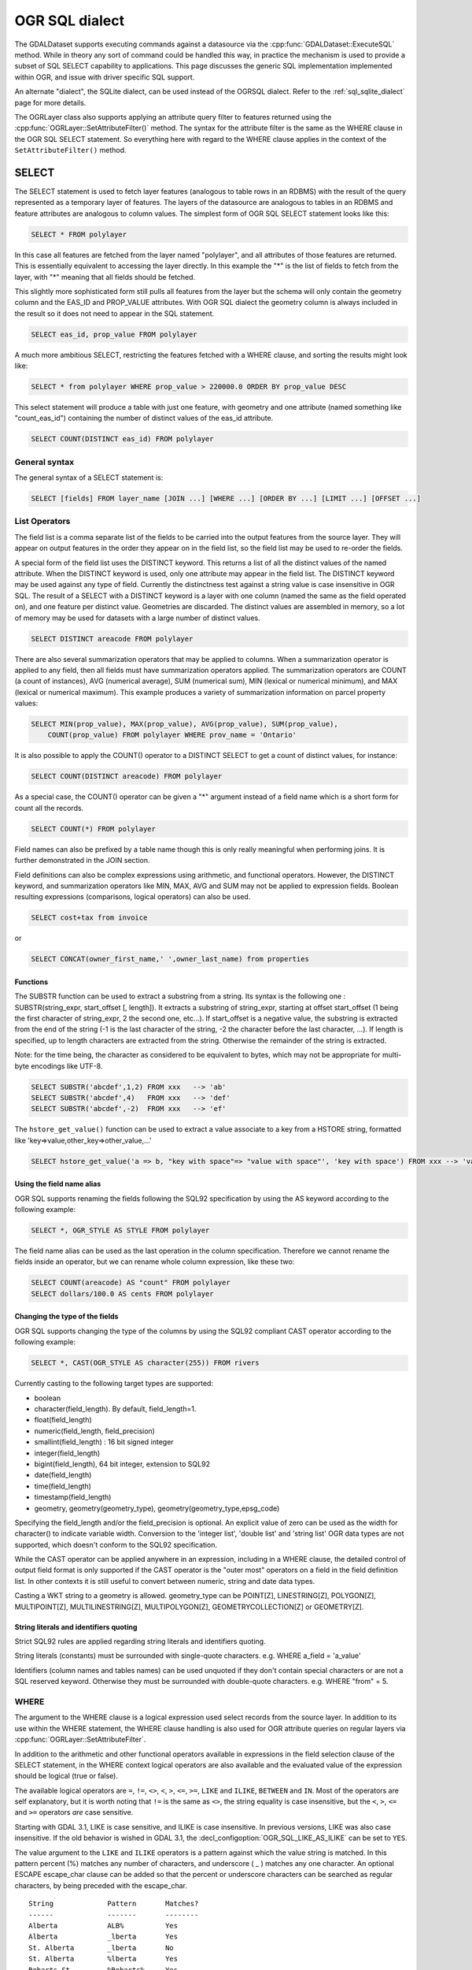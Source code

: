 .. _ogr_sql_dialect:

================================================================================
OGR SQL dialect
================================================================================

.. highlight:: sql

The GDALDataset supports executing commands against a datasource via the
:cpp:func:`GDALDataset::ExecuteSQL` method.  While in theory
any sort of command could be handled this way, in practice the mechanism is
used to provide a subset of SQL SELECT capability to applications.  This
page discusses the generic SQL implementation implemented within OGR, and
issue with driver specific SQL support.

An alternate "dialect", the SQLite dialect, can be used
instead of the OGRSQL dialect. Refer to the :ref:`sql_sqlite_dialect` page for more details.

The OGRLayer class also supports applying an attribute query filter to
features returned using the :cpp:func:`OGRLayer::SetAttributeFilter()` method.  The
syntax for the attribute filter is the same as the WHERE clause in the
OGR SQL SELECT statement.  So everything here with regard to the WHERE
clause applies in the context of the ``SetAttributeFilter()`` method.

SELECT
------

The SELECT statement is used to fetch layer features (analogous to table
rows in an RDBMS) with the result of the query represented as a temporary layer
of features. The layers of the datasource are analogous to tables in an
RDBMS and feature attributes are analogous to column values. The simplest
form of OGR SQL SELECT statement looks like this:

.. code-block::

    SELECT * FROM polylayer

In this case all features are fetched from the layer named "polylayer", and
all attributes of those features are returned. This is essentially
equivalent to accessing the layer directly. In this example the "*"
is the list of fields to fetch from the layer, with "*" meaning that all
fields should be fetched.

This slightly more sophisticated form still pulls all features from the layer
but the schema will only contain the geometry column and the EAS_ID and PROP_VALUE
attributes. With OGR SQL dialect the geometry column is always included in the
result so it does not need to appear in the SQL statement.

.. code-block::

    SELECT eas_id, prop_value FROM polylayer

A much more ambitious SELECT, restricting the features fetched with a
WHERE clause, and sorting the results might look like:

.. code-block::

    SELECT * from polylayer WHERE prop_value > 220000.0 ORDER BY prop_value DESC

This select statement will produce a table with just one feature, with geometry
and one attribute (named something like "count_eas_id") containing the number of
distinct values of the eas_id attribute.

.. code-block::

    SELECT COUNT(DISTINCT eas_id) FROM polylayer

General syntax
++++++++++++++

The general syntax of a SELECT statement is:


.. code-block::

    SELECT [fields] FROM layer_name [JOIN ...] [WHERE ...] [ORDER BY ...] [LIMIT ...] [OFFSET ...]


List Operators
++++++++++++++

The field list is a comma separate list of the fields to be carried into
the output features from the source layer.  They will appear on output features
in the order they appear on in the field list, so the field list may be used
to re-order the fields.

A special form of the field list uses the DISTINCT keyword.  This returns a
list of all the distinct values of the named attribute.  When the DISTINCT
keyword is used, only one attribute may appear in the field list.  The DISTINCT
keyword may be used against any type of field.  Currently the distinctness
test against a string value is case insensitive in OGR SQL.  The result of
a SELECT with a DISTINCT keyword is a layer with one column (named the same
as the field operated on), and one feature per distinct value.  Geometries
are discarded.  The distinct values are assembled in memory, so a lot of
memory may be used for datasets with a large number of distinct values.


.. code-block::

    SELECT DISTINCT areacode FROM polylayer

There are also several summarization operators that may be applied to columns.
When a summarization operator is applied to any field, then all fields must
have summarization operators applied.   The summarization operators are
COUNT (a count of instances), AVG (numerical average), SUM (numerical sum),
MIN (lexical or numerical minimum), and MAX (lexical or numerical maximum).
This example produces a variety of summarization information on parcel
property values:

.. code-block::

    SELECT MIN(prop_value), MAX(prop_value), AVG(prop_value), SUM(prop_value),
        COUNT(prop_value) FROM polylayer WHERE prov_name = 'Ontario'

It is also possible to apply the COUNT() operator to a DISTINCT SELECT to get
a count of distinct values, for instance:

.. code-block::

    SELECT COUNT(DISTINCT areacode) FROM polylayer

As a special case, the COUNT() operator can be given a "*" argument instead
of a field name which is a short form for count all the records.

.. code-block::

    SELECT COUNT(*) FROM polylayer


Field names can also be prefixed by a table name though this is only
really meaningful when performing joins.  It is further demonstrated in
the JOIN section.

Field definitions can also be complex expressions using arithmetic, and
functional operators.   However, the DISTINCT keyword, and summarization
operators like MIN, MAX, AVG and SUM may not be applied to expression fields.
Boolean resulting expressions (comparisons, logical operators) can also be used.

.. code-block::

    SELECT cost+tax from invoice

or


.. code-block::

    SELECT CONCAT(owner_first_name,' ',owner_last_name) from properties

Functions
*********

The SUBSTR function can be used to extract a substring from a string.
Its syntax is the following one : SUBSTR(string_expr, start_offset [, length]). It extracts a substring of string_expr,
starting at offset start_offset (1 being the first character of string_expr, 2 the second one, etc...).
If start_offset is a negative value, the substring is extracted from the end of the string (-1 is the
last character of the string, -2 the character before the last character, ...).
If length is specified, up to length characters are extracted from the string. Otherwise the
remainder of the string is extracted.

Note: for the time being, the character as considered to be equivalent to bytes, which may not be
appropriate for multi-byte encodings like UTF-8.

.. code-block::

    SELECT SUBSTR('abcdef',1,2) FROM xxx   --> 'ab'
    SELECT SUBSTR('abcdef',4)   FROM xxx   --> 'def'
    SELECT SUBSTR('abcdef',-2)  FROM xxx   --> 'ef'

The ``hstore_get_value()`` function can be used to extract
a value associate to a key from a HSTORE string, formatted like 'key=>value,other_key=>other_value,...'

.. code-block::

    SELECT hstore_get_value('a => b, "key with space"=> "value with space"', 'key with space') FROM xxx --> 'value with space'

Using the field name alias
**************************

OGR SQL supports renaming the fields following the SQL92 specification by
using the AS keyword according to the following example:

.. code-block::

    SELECT *, OGR_STYLE AS STYLE FROM polylayer

The field name alias can be used as the last operation in the column specification.
Therefore we cannot rename the fields inside an operator, but we can
rename whole column expression, like these two:

.. code-block::

    SELECT COUNT(areacode) AS "count" FROM polylayer
    SELECT dollars/100.0 AS cents FROM polylayer

Changing the type of the fields
*******************************

OGR SQL supports changing the type of the columns by using the SQL92 compliant CAST
operator according to the following example:

.. code-block::

    SELECT *, CAST(OGR_STYLE AS character(255)) FROM rivers

Currently casting to the following target types are supported:

- boolean
- character(field_length). By default, field_length=1.
- float(field_length)
- numeric(field_length, field_precision)
- smallint(field_length) : 16 bit signed integer
- integer(field_length)
- bigint(field_length), 64 bit integer, extension to SQL92
- date(field_length)
- time(field_length)
- timestamp(field_length)
- geometry, geometry(geometry_type), geometry(geometry_type,epsg_code)

Specifying the field_length and/or the field_precision is optional.  An
explicit value of zero can be used as the width for character() to indicate
variable width.  Conversion to the 'integer list', 'double list'
and 'string list' OGR data types are not supported, which doesn't conform to
the SQL92 specification.

While the CAST operator can be applied anywhere in an expression, including
in a WHERE clause, the detailed control of output field format is only
supported if the CAST operator is the "outer most" operators on a field
in the field definition list.  In other contexts it is still useful to
convert between numeric, string and date data types.

Casting a WKT string to a geometry is allowed.
geometry_type can be POINT[Z], LINESTRING[Z], POLYGON[Z], MULTIPOINT[Z],
MULTILINESTRING[Z], MULTIPOLYGON[Z], GEOMETRYCOLLECTION[Z] or GEOMETRY[Z].

String literals and identifiers quoting
***************************************

Strict SQL92 rules are applied regarding string literals and identifiers quoting.

String literals (constants) must be surrounded with single-quote characters. e.g.
WHERE a_field = 'a_value'

Identifiers (column names and tables names) can be used unquoted if they don't
contain special characters or are not a SQL reserved keyword. Otherwise they must
be surrounded with double-quote characters. e.g. WHERE "from" = 5.

WHERE
+++++

The argument to the WHERE clause is a logical expression used select records
from the source layer.  In addition to its use within the WHERE statement,
the WHERE clause handling is also used for OGR attribute queries on regular
layers via :cpp:func:`OGRLayer::SetAttributeFilter`.

In addition to the arithmetic and other functional operators available in
expressions in the field selection clause of the SELECT statement, in the
WHERE context logical operators are also available and the evaluated value
of the expression should be logical (true or false).

The available logical operators are
``=``,
``!=``,
``<>``,
``<``,
``>``,
``<=``,
``>=``,
``LIKE`` and
``ILIKE``,
``BETWEEN`` and
``IN``.
Most of the operators are self explanatory, but it is worth noting that ``!=``
is the same as ``<>``, the string equality is
case insensitive, but the ``<``, ``>``, ``<=`` and ``>=`` operators *are* case sensitive. 

Starting with GDAL 3.1, LIKE is case sensitive, and ILIKE is case insensitive.
In previous versions, LIKE was also case insensitive. If the old behavior is
wished in GDAL 3.1, the :decl_configoption:`OGR_SQL_LIKE_AS_ILIKE` can be set to ``YES``.

The value argument to the ``LIKE`` and ``ILIKE`` operators is a pattern against which
the value string is matched.  In this pattern percent (%) matches any number of
characters, and underscore ( _ ) matches any one character. An optional ESCAPE escape_char
clause can be added so that the percent or underscore characters can be searched
as regular characters, by being preceded with the escape_char.

::

    String             Pattern       Matches?
    ------             -------       --------
    Alberta            ALB%          Yes
    Alberta            _lberta       Yes
    St. Alberta        _lberta       No
    St. Alberta        %lberta       Yes
    Robarts St.        %Robarts%     Yes
    12345              123%45        Yes
    123.45             12?45         No
    N0N 1P0            %N0N%         Yes
    L4C 5E2            %N0N%         No

The ``IN`` takes a list of values as its argument and tests the attribute
value for membership in the provided set.

::

    Value              Value Set            Matches?
    ------             -------              --------
    321                IN (456,123)         No
    'Ontario'          IN ('Ontario','BC')  Yes
    'Ont'              IN ('Ontario','BC')  No
    1                  IN (0,2,4,6)         No

The syntax of the ``BETWEEN`` operator is "field_name BETWEEN value1 AND value2"
and it is equivalent to "field_name >= value1 AND field_name <= value2".

In addition to the above binary operators, there are additional operators
for testing if a field is null or not. These are the ``IS NULL``
and ``IS NOT NULL`` operators.

Basic field tests can be combined in more complicated predicates using logical
operators include ``AND``, ``OR``, and the unary logical ``NOT``.
Subexpressions should be bracketed to make precedence
clear.  Some more complicated predicates are:

.. code-block::

    SELECT * FROM poly WHERE (prop_value >= 100000) AND (prop_value < 200000)
    SELECT * FROM poly WHERE NOT (area_code LIKE 'N0N%')
    SELECT * FROM poly WHERE (prop_value IS NOT NULL) AND (prop_value < 100000)

WHERE Limitations
+++++++++++++++++

- Fields must all come from the primary table (the one listed in the FROM clause).

- All string comparisons are case insensitive except for ``<``, ``>``, ``<=`` and ``>=``

ORDER BY
++++++++

The ``ORDER BY`` clause is used force the returned features to be reordered
into sorted order (ascending or descending) on one or multiple fields.
Ascending (increasing) order is the default if neither the ASC or DESC keyword
is provided.  For example:

.. code-block::

    SELECT * FROM property WHERE class_code = 7 ORDER BY prop_value DESC
    SELECT * FROM property ORDER BY prop_value
    SELECT * FROM property ORDER BY prop_value ASC
    SELECT DISTINCT zip_code FROM property ORDER BY zip_code
    SELECT * FROM property ORDER BY prop_value ASC, another_field DESC

Note that ORDER BY clauses cause two passes through the feature set.  One to
build an in-memory table of field values corresponded with feature ids, and
a second pass to fetch the features by feature id in the sorted order. For
formats which cannot efficiently randomly read features by feature id this can
be a very expensive operation.

Sorting of string field values is case sensitive, not case insensitive like in
most other parts of OGR SQL.

LIMIT and OFFSET
++++++++++++++++

Starting with GDAL 2.2, the ``LIMIT`` clause can be used to limit the
number of features returned. For example

.. code-block::

    SELECT * FROM poly LIMIT 5

The ``OFFSET`` clause can be used to skip the first features of the result
set. The value after OFFSET is the number of features skipped. For example, to
skip the first 3 features from the result set:

.. code-block::

    SELECT * FROM poly OFFSET 3

Both clauses can be combined:

.. code-block::

    SELECT * FROM poly LIMIT 5 OFFSET 3

JOINs
+++++

OGR SQL supports a limited form of one to one JOIN.  This allows records from
a secondary table to be looked up based on a shared key between it and the
primary table being queried.  For instance, a table of city locations might
include a **nation_id** column that can be used as a reference into a
secondary **nation** table to fetch a nation name.  A joined query might
look like:

.. code-block::

    SELECT city.*, nation.name FROM city
        LEFT JOIN nation ON city.nation_id = nation.id

This query would result in a table with all the fields from the city table,
and an additional "nation.name" field with the nation name pulled from the
nation table by looking for the record in the nation table that has the "id"
field with the same value as the city.nation_id field.

Joins introduce a number of additional issues.  One is the concept of table
qualifiers on field names.  For instance, referring to city.nation_id instead
of just nation_id to indicate the nation_id field from the city layer.  The
table name qualifiers may only be used in the field list, and within the
``ON`` clause of the join.

Wildcards are also somewhat more involved.  All fields from the primary table
(**city** in this case) and the secondary table (**nation** in this
case) may be selected using the usual ``*`` wildcard.  But the fields of
just one of the primary or secondary table may be selected by prefixing the
asterix with the table name.

The field names in the resulting query layer will be qualified by the table
name, if the table name is given as a qualifier in the field list.  In addition
field names will be qualified with a table name if they would conflict with
earlier fields.  For instance, the following select would result might result
in a results set with a **name, nation_id, nation.nation_id** and **
nation.name** field if the city and nation tables both have the
**nation_id** and **name** fieldnames.

.. code-block::

    SELECT * FROM city LEFT JOIN nation ON city.nation_id = nation.nation_id

On the other hand if the nation table had a **continent_id** field, but
the city table did not, then that field would not need to be qualified in
the result set.  However, if the selected instead looked like the following
statement, all result fields would be qualified by the table name.

.. code-block::

    SELECT city.*, nation.* FROM city
        LEFT JOIN nation ON city.nation_id = nation.nation_id

In the above examples, the **nation** table was found in the same
datasource as the **city** table.   However, the OGR join support
includes the ability to join against a table in a different data source,
potentially of a different format.  This is indicated by qualifying the
secondary table name with a datasource name.  In this case the secondary
datasource is opened using normal OGR semantics and utilized to access the
secondary table until the query result is no longer needed.

.. code-block::

    SELECT * FROM city
    LEFT JOIN '/usr2/data/nation.dbf'.nation ON city.nation_id = nation.nation_id

While not necessarily very useful, it is also possible to introduce table
aliases to simplify some SELECT statements.  This can also be useful to
disambiguate situations where tables of the same name are being used from
different data sources.  For instance, if the actual
tables names were messy we might want to do something like:

.. code-block::

    SELECT c.name, n.name FROM project_615_city c
    LEFT JOIN '/usr2/data/project_615_nation.dbf'.project_615_nation n
                ON c.nation_id = n.nation_id

It is possible to do multiple joins in a single query.

.. code-block::

    SELECT city.name, prov.name, nation.name FROM city
    LEFT JOIN province ON city.prov_id = province.id
    LEFT JOIN nation ON city.nation_id = nation.id

The expression after ON is typically of the form
"{primary_table}.{field_name} = {secondary_table}.{field_name}", and in that
order.
It is also possible to use a more complex boolean expression,
involving multiple comparison operators, but with the restrictions mentioned
in the below "JOIN limitations" section. In particular, in case of multiple joins (3 tables
or more) the fields compared in a JOIN must belong to the primary table (the one
after FROM) and the table of the active JOIN.

JOIN Limitations
++++++++++++++++

- Joins can be very expensive operations if the secondary table is not indexed on the key field being used.
- Joined fields may not be used in WHERE clauses, or ORDER BY clauses at this time.  The join is essentially evaluated after all primary table subsetting is complete, and after the ORDER BY pass.
- Joined fields may not be used as keys in later joins.  So you could not use the province id in a city to lookup the province record, and then use a nation id from the province id to lookup the nation record.  This is a sensible thing to want and could be implemented, but is not currently supported.
- Datasource names for joined tables are evaluated relative to the current processes working directory, not the path to the primary datasource.
- These are not true LEFT or RIGHT joins in the RDBMS sense.  Whether or not a secondary record exists for the join key or not, one and only one copy of the primary record is returned in the result set.  If a secondary record cannot be found, the secondary derived fields will be NULL.  If more than one matching secondary field is found only the first will be used.

UNION ALL
+++++++++

The SQL engine can deal with several SELECT combined with
UNION ALL. The effect of UNION ALL is to concatenate the rows returned by the right SELECT
statement to the rows returned by the left SELECT statement.

.. code-block::

    [(] SELECT field_list FROM first_layer [WHERE where_expr] [)]
    UNION ALL [(] SELECT field_list FROM second_layer [WHERE where_expr] [)]
    [UNION ALL [(] SELECT field_list FROM third_layer [WHERE where_expr] [)]]*

UNION ALL restrictions
++++++++++++++++++++++

The processing of UNION ALL in OGR differs from the SQL standard, in which it accepts
that the columns from the various SELECT are not identical. In that case, it will return
a super-set of all the fields from each SELECT statement.

There is also a restriction : ORDER BY can only be specified for each SELECT, and
not at the level of the result of the union.

SPECIAL FIELDS
--------------

The OGR SQL query processor treats some of the attributes of the features as
built-in special fields can be used in the SQL statements likewise the
other fields. These fields can be placed in the select list, the WHERE clause
and the ORDER BY clause respectively. The special field will not be included
in the result by default but it may be explicitly included by adding it to
the select list.
When accessing the field values the special fields will take precedence over
the other fields with the same names in the data source.

FID
+++

Normally the feature id is a special property of a feature and not treated
as an attribute of the feature.  In some cases it is convenient to be able to
utilize the feature id in queries and result sets as a regular field.  To do
so use the name ``FID``.  The field wildcard expansions will not include
the feature id, but it may be explicitly included using a syntax like:

.. code-block::

    SELECT FID, * FROM nation

Geometry field
++++++++++++++

The OGR SQL dialect adds the geometry field of the datasource to the result set
by default. Users do not need to select the geometry explicitly but it is still
possible to do so. Common use case is when geometry is the only field that is needed.
In this case the name of the geometry field to be used in the SQL statement is the
name returned by :cpp:func:`OGRLayer::GetGeometryColumn`. If the method returns
an empty string then a special name "_ogr_geometry_" must be used. The name begins
with an underscore and SQL syntax requires that it must appear between double quotes.
In addition the command line interpreter may require that double quotes are escaped
and the final SELECT statement could look like:

.. code-block::

    SELECT "_ogr_geometry_" FROM nation
    
OGR_GEOMETRY
++++++++++++

Some of the data sources (like MapInfo tab) can handle geometries of different
types within the same layer. The ``OGR_GEOMETRY`` special field represents
the geometry type returned by :cpp:func:`OGRGeometry::getGeometryName` and can be used to
distinguish the various types. By using this field one can select particular
types of the geometries like:

.. code-block::

    SELECT * FROM nation WHERE OGR_GEOMETRY='POINT' OR OGR_GEOMETRY='POLYGON'

OGR_GEOM_WKT
++++++++++++

The Well Known Text representation of the geometry can also be used as
a special field. To select the WKT of the geometry ``OGR_GEOM_WKT``
might be included in the select list, like:

.. code-block::

    SELECT OGR_GEOM_WKT, * FROM nation

Using the ``OGR_GEOM_WKT`` and the ``LIKE`` operator in the WHERE
clause we can get similar effect as using OGR_GEOMETRY:

.. code-block::

    SELECT OGR_GEOM_WKT, * FROM nation WHERE OGR_GEOM_WKT
    LIKE 'POINT%' OR OGR_GEOM_WKT LIKE 'POLYGON%'

OGR_GEOM_AREA
+++++++++++++

The ``OGR_GEOM_AREA`` special field returns the area of the feature's
geometry computed by the OGRSurface::get_Area() method. For
OGRGeometryCollection and OGRMultiPolygon the value is the sum of the
areas of its members. For non-surface geometries the returned area is 0.0.

For example, to select only polygon features larger than a given area:

.. code-block::

    SELECT * FROM nation WHERE OGR_GEOM_AREA > 10000000

OGR_STYLE
+++++++++

The ``OGR_STYLE`` special field represents the style string of the feature
returned by OGRFeature::GetStyleString(). By using this field and the
``LIKE`` operator the result of the query can be filtered by the style.
For example we can select the annotation features as:

.. code-block::

    SELECT * FROM nation WHERE OGR_STYLE LIKE 'LABEL%'

CREATE INDEX
------------

Some OGR SQL drivers support creating of attribute indexes.  Currently
this includes the Shapefile driver.  An index accelerates very simple
attribute queries of the form **fieldname = value**, which is what
is used by the ``JOIN`` capability.  To create an attribute index on
the nation_id field of the nation table a command like this would be used:

.. code-block::

    CREATE INDEX ON nation USING nation_id

Index Limitations
+++++++++++++++++

- Indexes are not maintained dynamically when new features are added to or removed from a layer.
- Very long strings (longer than 256 characters?) cannot currently be indexed.
- To recreate an index it is necessary to drop all indexes on a layer and then recreate all the indexes.
- Indexes are not used in any complex queries.   Currently the only query the will accelerate is a simple "field = value" query.

DROP INDEX
----------

The OGR SQL DROP INDEX command can be used to drop all indexes on a particular
table, or just the index for a particular column.

.. code-block::

    DROP INDEX ON nation USING nation_id
    DROP INDEX ON nation

ALTER TABLE
-----------

The following OGR SQL ALTER TABLE commands can be used.

-"ALTER TABLE tablename ADD [COLUMN] columnname columntype" to add a new field. Supported if the layer declares the OLCCreateField capability.
-"ALTER TABLE tablename RENAME [COLUMN] oldcolumnname TO newcolumnname" to rename an existing field. Supported if the layer declares the OLCAlterFieldDefn capability.
-"ALTER TABLE tablename ALTER [COLUMN] columnname TYPE columntype" to change the type of an existing field. Supported if the layer declares the OLCAlterFieldDefn capability.
-"ALTER TABLE tablename DROP [COLUMN] columnname" to delete an existing field. Supported if the layer declares the OLCDeleteField capability.

The columntype value follows the syntax of the types supported by the CAST operator described above.

.. code-block::

    ALTER TABLE nation ADD COLUMN myfield integer
    ALTER TABLE nation RENAME COLUMN myfield TO myfield2
    ALTER TABLE nation ALTER COLUMN myfield2 TYPE character(15)
    ALTER TABLE nation DROP COLUMN myfield2

DROP TABLE
----------

The OGR SQL DROP TABLE command can be used to delete a table. This is only
supported on datasources that declare the ODsCDeleteLayer capability.

.. code-block::

    DROP TABLE nation

ExecuteSQL()
------------

SQL is executed against an GDALDataset, not against a specific layer.  The
call looks like this:

.. code-block:: cpp

    OGRLayer * GDALDataset::ExecuteSQL( const char *pszSQLCommand,
                                        OGRGeometry *poSpatialFilter,
                                        const char *pszDialect );

The ``pszDialect`` argument is in theory intended to allow for support of
different command languages against a provider, but for now applications
should always pass an empty (not NULL) string to get the default dialect.

The ``poSpatialFilter`` argument is a geometry used to select a bounding rectangle
for features to be returned in a manner similar to the
:cpp:func:`OGRLayer::SetSpatialFilter` method.  It may be NULL for no special spatial
restriction.

The result of an ExecuteSQL() call is usually a temporary OGRLayer representing
the results set from the statement.  This is the case for a SELECT statement
for instance.  The returned temporary layer should be released with
:cpp:func:`GDALDataset::ReleaseResultsSet` method when no longer needed.  Failure
to release it before the datasource is destroyed may result in a crash.

Non-OGR SQL
-----------

All OGR drivers for database systems: :ref:`vector.mysql`, :ref:`vector.pg`,
:ref:`vector.oci`, :ref:`vector.sqlite`, :ref:`vector.odbc`, :ref:`vector.pgeo`,
and :ref:`vector.mssqlspatial`,
override the :cpp:func:`GDALDataset::ExecuteSQL` function with dedicated implementation
and, by default, pass the SQL statements directly to the underlying RDBMS.
In these cases the SQL syntax varies in some particulars from OGR SQL.
Also, anything possible in SQL can then be accomplished for these particular
databases.  Only the result of SQL WHERE statements will be returned as
layers.
